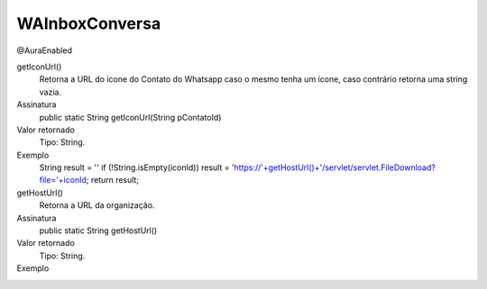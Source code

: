 ###############
WAInboxConversa
###############
@AuraEnabled

getIconUrl()
  Retorna a URL do ícone do Contato do Whatsapp caso o mesmo tenha um ícone, caso contrário retorna uma string vazia.
Assinatura
  public static String getIconUrl(String pContatoId)
Valor retornado
  Tipo:	String.
Exemplo
  .. code-block:: apex
  String result = ''
  if (!String.isEmpty(iconId))
  result = 'https://'+getHostUrl()+'/servlet/servlet.FileDownload?file='+iconId;
  return result; 

getHostUrl()
  Retorna a URL da organização.
Assinatura
  public static String getHostUrl()
Valor retornado
  Tipo:	String.
Exemplo
  .. code-block:: apex
   String result = ''
   result = getHostUrl()
   return result;
